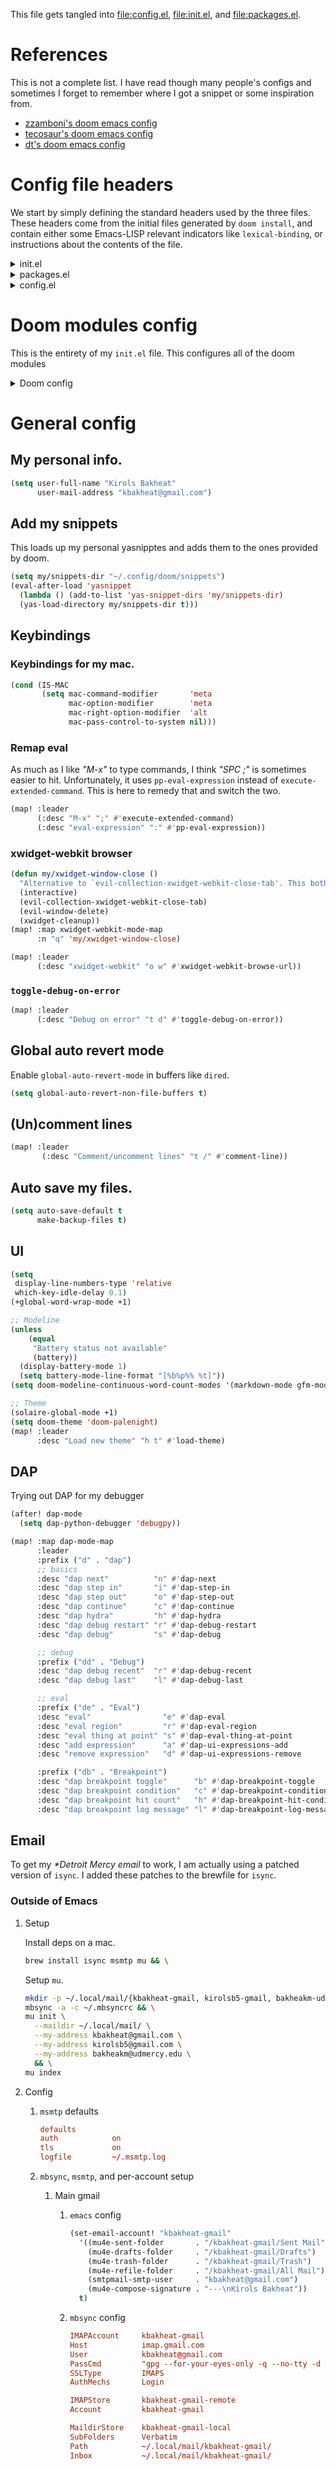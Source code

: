 :DOC-CONFIG:
#+property: header-args :emacs-lisp :tangle config.el
#+property: header-args :mkdirp yes :comments no :results output silent
#+startup: fold
:END:
#+HTML_HEAD: <link rel="stylesheet" href="https://latex.now.sh/style.css">

This file gets tangled into [[file:config.el]], [[file:init.el]], and
[[file:packages.el]].

* References
This is not a complete list. I have read though many people's configs
and sometimes I forget to remember where I got a snippet or some
inspiration from.

- [[https:https://github.com/zzamboni/dot-doom][zzamboni's doom emacs config]]
- [[https://tecosaur.github.io/emacs-config/config.html][tecosaur's doom emacs config]]
- [[https://gitlab.com/dwt1/dotfiles/-/blob/master/.config/doom/config.org][dt's doom emacs config]]

* Config file headers
We start by simply defining the standard headers used by the three
files. These headers come from the initial files generated by
=doom install=, and contain either some Emacs-LISP relevant indicators
like =lexical-binding=, or instructions about the contents of the file.

#+html: <details><summary>init.el</summary>

#+begin_src emacs-lisp :tangle init.el
;;; init.el -*- lexical-binding: t; -*-

;; DO NOT EDIT THIS FILE DIRECTLY
;; This is a file generated from a literate programing source file
;; You should make any changes there and regenerate it from Emacs org-mode
;; using org-babel-tangle (C-c C-v t)

;; This file controls what Doom modules are enabled and what order they load
;; in. Remember to run 'doom sync' after modifying it!

;; NOTE Press 'SPC h d h' (or 'C-h d h' for non-vim users) to access Doom's
;;      documentation. There you'll find a "Module Index" link where you'll find
;;      a comprehensive list of Doom's modules and what flags they support.

;; NOTE Move your cursor over a module's name (or its flags) and press 'K' (or
;;      'C-c c k' for non-vim users) to view its documentation. This works on
;;      flags as well (those symbols that start with a plus).
;;
;;      Alternatively, press 'gd' (or 'C-c c d') on a module to browse its
;;      directory (for easy access to its source code).
#+end_src

#+html: </details>

#+html: <details><summary>packages.el</summary>

#+begin_src emacs-lisp :tangle packages.el
;; -*- no-byte-compile: t; -*-
;;; $DOOMDIR/packages.el

;; DO NOT EDIT THIS FILE DIRECTLY
;; This is a file generated from a literate programing source file
;; You should make any changes there and regenerate it from Emacs org-mode
;; using org-babel-tangle (C-c C-v t)

;; To install a package with Doom you must declare them here and run 'doom sync'
;; on the command line, then restart Emacs for the changes to take effect -- or
;; use 'M-x doom/reload'.

;; To install SOME-PACKAGE from MELPA, ELPA or emacsmirror:
;;(package! some-package)

;; To install a package directly from a remote git repo, you must specify a
;; `:recipe'. You'll find documentation on what `:recipe' accepts here:
;; https://github.com/raxod502/straight.el#the-recipe-format
;;(package! another-package
;;  :recipe (:host github :repo "username/repo"))

;; If the package you are trying to install does not contain a PACKAGENAME.el
;; file, or is located in a subdirectory of the repo, you'll need to specify
;; `:files' in the `:recipe':
;;(package! this-package
;;  :recipe (:host github :repo "username/repo"
;;           :files ("some-file.el" "src/lisp/*.el")))

;; If you'd like to disable a package included with Doom, you can do so here
;; with the `:disable' property:
;;(package! builtin-package :disable t)

;; You can override the recipe of a built in package without having to specify
;; all the properties for `:recipe'. These will inherit the rest of its recipe
;; from Doom or MELPA/ELPA/Emacsmirror:
;;(package! builtin-package :recipe (:nonrecursive t))
;;(package! builtin-package-2 :recipe (:repo "myfork/package"))

;; Specify a `:branch' to install a package from a particular branch or tag.
;; This is required for some packages whose default branch isn't 'master' (which
;; our package manager can't deal with; see raxod502/straight.el#279)
;;(package! builtin-package :recipe (:branch "develop"))

;; Use `:pin' to specify a particular commit to install.
;;(package! builtin-package :pin "1a2b3c4d5e")

;; Doom's packages are pinned to a specific commit and updated from release to
;; release. The `unpin!' macro allows you to unpin single packages...
;;(unpin! pinned-package)
;; ...or multiple packages
;;(unpin! pinned-package another-pinned-package)
;; ...Or *all* packages (NOT RECOMMENDED; will likely break things)
;;(unpin! t)
#+end_src

#+html: </details>

#+html: <details><summary>config.el</summary>

#+begin_src emacs-lisp
;;; $DOOMDIR/config.el -*- lexical-binding: t; -*-

;; DO NOT EDIT THIS FILE DIRECTLY
;; This is a file generated from a literate programing source file
;; You should make any changes there and regenerate it from Emacs org-mode
;; using org-babel-tangle (C-c C-v t)

;; Place your private configuration here! Remember, you do not need to run 'doom
;; sync' after modifying this file!

;; Some functionality uses this to identify you, e.g. GPG configuration, email
;; clients, file templates and snippets.
;; (setq user-full-name "John Doe"
;;      user-mail-address "john@doe.com")

;; Doom exposes five (optional) variables for controlling fonts in Doom. Here
;; are the three important ones:
;;
;; + `doom-font'
;; + `doom-variable-pitch-font'
;; + `doom-big-font' -- used for `doom-big-font-mode'; use this for
;;   presentations or streaming.
;;
;; They all accept either a font-spec, font string ("Input Mono-12"), or xlfd
;; font string. You generally only need these two:
;; (setq doom-font (font-spec :family "monospace" :size 12 :weight 'semi-light)
;;       doom-variable-pitch-font (font-spec :family "sans" :size 13))

;; There are two ways to load a theme. Both assume the theme is installed and
;; available. You can either set `doom-theme' or manually load a theme with the
;; `load-theme' function. This is the default:
;; (setq doom-theme 'doom-one)

;; If you use `org' and don't want your org files in the default location below,
;; change `org-directory'. It must be set before org loads!
;; (setq org-directory "~/org/")

;; This determines the style of line numbers in effect. If set to `nil', line
;; numbers are disabled. For relative line numbers, set this to `relative'.
;; (setq display-line-numbers-type t)

;; Here are some additional functions/macros that could help you configure Doom:
;;
;; - `load!' for loading external *.el files relative to this one
;; - `use-package!' for configuring packages
;; - `after!' for running code after a package has loaded
;; - `add-load-path!' for adding directories to the `load-path', relative to
;;   this file. Emacs searches the `load-path' when you load packages with
;;   `require' or `use-package'.
;; - `map!' for binding new keys
;;
;; To get information about any of these functions/macros, move the cursor over
;; the highlighted symbol at press 'K' (non-evil users must press 'C-c c k').
;; This will open documentation for it, including demos of how they are used.
;;
;; You can also try 'gd' (or 'C-c c d') to jump to their definition and see how
;; they are implemented.
#+end_src

#+html: </details>

* Doom modules config
This is the entirety of my =init.el= file. This configures all of the
doom modules

#+html: <details><summary>Doom config</summary>

#+begin_src emacs-lisp :tangle init.el
(doom!
#+end_src

** Input

#+html: <details><summary>input</summary>

I don't need any of these, and so I have these disabled.

#+begin_src emacs-lisp :tangle init.el
:input
;;chinese
;;japanese
;;layout
#+end_src

#+html: </details>

** Completion

#+html: <details><summary>completion</summary>

#+begin_src emacs-lisp :tangle init.el
:completion
(company
 +childframe)
;;helm
;;ido
;(ivy
; +fuzzy
; +icons
; +prescient)
(vertico
 +icons)
#+end_src

#+html: </details>

** UI

#+html: <details><summary>ui</summary>

#+begin_src emacs-lisp :tangle init.el
:ui
#+end_src

I like the default emacs look a lot, so I pretty much just like to keep
it the same here.

#+begin_src emacs-lisp :tangle init.el
doom
doom-dashboard
#+end_src

Emojis and unicode are nice since sometimes I open files with emojis or
unicode or both in them.

#+begin_src emacs-lisp :tangle init.el
(emoji
 +unicode
 +github)
unicode
#+end_src

I find =doom-quit= cute so here it is.

#+begin_src emacs-lisp :tangle init.el
doom-quit
#+end_src

These all in some way or another make code easier for me to read or make
the UI of emacs display some information that I like.

#+begin_src emacs-lisp :tangle init.el
hl-todo             ; highlight TODO/FIXME/NOTE, etc.
indent-guides       ; highlights indent columns
(ligatures
 +extra)
(modeline
 +light)
nav-flash           ; blink cursor line after big motions
ophints
(popup
 +all
 +defaults)
vc-gutter
workspaces
zen
#+end_src

I love how quick and easy =deft= makes it to take down a quick note that
may or may not relate to the current file This makes it much easier to
live in /emacs/ and not have to leave to another app.

#+begin_src emacs-lisp :tangle init.el
deft
#+end_src

#+html: <details><summary>disabled ui modules</summary>

For some reason or another I don't have each of these enabled.

#+begin_src emacs-lisp :tangle init.el
;;hydra
;;minimap           ; show a map of the code on the side
;;neotree           ; a project drawer, like NERDTree for vim
;;tabs
;;treemacs
;;vi-tilde-fringe
;;window-select     ; visually switch windows
#+end_src

#+html: </details>
#+html: </details>

** Editor

#+html: <details><summary>editor</summary>

There isn't really much to say here, most of these are self explanatory.

#+begin_src emacs-lisp :tangle init.el
:editor
(evil +everywhere)  ; come to the dark side, we have cookies
file-templates      ; auto-snippets for empty files
fold                ; (nigh) universal code folding
(format +onsave)    ; automated prettiness
;;god               ; run Emacs commands without modifier keys
;;lispy             ; vim for emacs-lisp, for people who don't like vim
multiple-cursors    ; editing in many places at once
;;objed             ; text object editing for the innocent
;;parinfer          ; turn emacs-lisp into python, sort of
;;rotate-text       ; cycle region at point between text candidates
snippets            ; my elves. They type so I don't have to
word-wrap           ; soft wrapping with language-aware indent
#+end_src

#+html: </details>

** Emacs

#+html: <details><summary>emacs</summary>

Not much to say here other than that I use these and put them here.

#+begin_src emacs-lisp :tangle init.el
:emacs
(dired      ; making dired pretty [functional]
 +ranger
 +icons)
electric    ; smarter, keyword-based electric-indent
(ibuffer    ; interactive buffer management
 +icons)
(undo       ; persistent, smarter undo for your inevitable mistakes
 +tree)
vc          ; version-control and Emacs, sitting in a tree
#+end_src

#+html: </details>

** Term

#+html: <details><summary>Term</summary>

I think vterm is the best terminal for /emacs/ and is the only one I've
liked so far.

#+begin_src emacs-lisp :tangle init.el
:term
;;eshell
;;shell
;;term
vterm
#+end_src

#+html: </details>

** Checkers

#+html: <details><summary>checkers</summary>

I tend to make a lot of silly mistakes. I couldn't imagine trying to
write anything without error checking

#+begin_src emacs-lisp :tangle init.el
:checkers
syntax
(spell
 +aspell
 +everywhere)
grammar
#+end_src

#+html: </details>

** Tools

#+html: <details><summary>tools</summary>

These tools are so basic to my workflow that they can never be disabled.
These are part of the reason I use /emacs/.

#+begin_src emacs-lisp :tangle init.el
:tools
(debugger
 +lsp)
biblio
(eval
 +overlay)
gist
(lookup
 +dictionary
 +offline)
(lsp
 +peek)
magit
make
taskrunner
pdf
#+end_src

These are just other tools that I have disabled.

#+begin_src emacs-lisp :tangle init.el
;;ansible
;;direnv
;;docker
;;ein
;;editorconfig      ; let someone else argue about tabs vs spaces
;;prodigy           ; FIXME managing external services & code builders
;;rgb               ; creating color strings
;;terraform         ; infrastructure as code
;;tmux              ; an API for interacting with tmux
;;upload            ; map local to remote projects via ssh/ftp
#+end_src

#+html: </details>

** OS

#+html: <details><summary>os</summary>

Exactly the same as the default emacs config.

#+begin_src emacs-lisp :tangle init.el
:os
(:if IS-MAC macos)  ; improve compatibility with macOS
;;tty               ; improve the terminal Emacs experience
#+end_src

#+html: </details>

** Lang
#+html: <details><summary>lang</summary>

I write code in many different languages, both because of school and
because I like to. When I code, I usually prefer to have a language
server, and so this section ends up making my config pretty heavy
overall. I very often come here and enable or disable a language.

#+begin_src emacs-lisp :tangle init.el
:lang
;;agda              ; types of types of types of types...
;;beancount         ; mind the GAAP
(cc
 +lsp)           ; C > C++ == 1 might add +lsp
;;clojure           ; java with a  emacs-lisp
;;common-lisp       ; if you've seen one emacs-lisp, you've seen them all
;;coq               ; proofs-as-programs
;;crystal           ; ruby at the speed of c
;;csharp            ; unity, .NET, and mono shenanigans
;;data              ; config/data formats
;(dart
 ;+flutter)   ; paint ui and not much else
;;elixir            ; erlang done right
;;elm               ; care for a cup of TEA?
emacs-lisp        ; drown in parentheses
;;erlang            ; an elegant language for a more civilized age
;;ess               ; emacs speaks statistics
;;factor
;;faust             ; dsp, but you get to keep your soul
;;fsharp            ; ML stands for Microsoft's Language
;;fstar             ; (dependent) types and (monadic) effects and Z3
;;gdscript          ; the language you waited for
;;(go +lsp)         ; the hipster dialect
;;(haskell +dante)  ; a language that's lazier than I am
;;hy                ; readability of scheme w/ speed of python
;;idris             ; a language you can depend on
json                ; At least it ain't XML
;;(java +meghanada) ; the poster child for carpal tunnel syndrome
;;javascript        ; all(hope(abandon(ye(who(enter(here))))))
;;julia             ; a better, faster MATLAB
;;kotlin            ; a better, slicker Java(Script)
(latex
 +cdlatex)            ; writing papers in Emacs has never been so fun
;;lean              ; for folks with too much to prove
;;ledger            ; be audit you can be
;;lua               ; one-based indices? one-based indices
(markdown
 +grip)             ; writing docs for people to ignore
;;nim               ; python + emacs-lisp at the speed of c
;;nix               ; I hereby declare "nix geht mehr!"
;;ocaml             ; an objective camel
(org
 +dragndrop
 +gnuplot
 +hugo
 +journal
 +noter
 +org-bullets
 +pretty
 +roam2)            ; organize your plain life in plain text
;;php               ; perl's insecure younger brother
plantuml            ; diagrams for confusing people more
;;purescript        ; javascript, but functional
(python             ; beautiful is better than ugly
 +lsp
 +pyright)
;;qt                ; the 'cutest' gui framework ever
;;racket            ; a DSL for DSLs
;;raku              ; the artist formerly known as perl6
;;rest              ; Emacs as a REST client
;;rst               ; ReST in peace
;;(ruby +rails)     ; 1.step {|i| p "Ruby is #{i.even? ? 'love' : 'life'}"}
(rust
 +lsp)              ; Fe2O3.unwrap().unwrap().unwrap().unwrap()
;;scala             ; java, but good
;;(scheme +guile)   ; a fully conniving family of emacs-lisps
(sh                 ; she sells {ba,z,fi}sh shells on the C xor
 +fish)
;;sml
;;solidity          ; do you need a blockchain? No.
;;swift             ; who asked for emoji variables?
;;terra             ; Earth and Moon in alignment for performance.
;;web               ; the tubes
yaml                ; JSON, but readable
;;zig               ; C, but simpler
#+end_src

#+html: </details>

** Email

#+html: <details><summary>email</summary>

#+begin_src emacs-lisp :tangle init.el
:email
(mu4e
 +gmail
 +org)
;;notmuch
;;(wanderlust +gmail)
#+end_src

#+html: </details>

** App

#+html: <details><summary>app</summary>
#+begin_src emacs-lisp :tangle init.el
:app
;;calendar
;;emms
;;everywhere        ; *leave* Emacs!? You must be joking
;;irc               ; how neckbeards socialize
;;(rss +org)        ; emacs as an RSS reader
;;twitter           ; twitter client https://twitter.com/vnought
#+end_src
#+html: </details>
** Config

#+html: <details><summary>config</summary>

#+begin_src emacs-lisp :tangle init.el
:config
literate
(default
  +bindings
  +smartparens)
#+end_src

#+html: </details>

** Closing

#+html: <details><summary>This is just a parenthesis, don't look </summary>

#+begin_src emacs-lisp :tangle init.el
)
#+end_src

#+html: </details>
#+html: </details>

* General config
** My personal info.
#+begin_src  emacs-lisp
(setq user-full-name "Kirols Bakheat"
      user-mail-address "kbakheat@gmail.com")
#+end_src

** Add my snippets
This loads up my personal yasnipptes and adds them to the ones provided by doom.
#+begin_src emacs-lisp
(setq my/snippets-dir "~/.config/doom/snippets")
(eval-after-load 'yasnippet
  (lambda () (add-to-list 'yas-snippet-dirs 'my/snippets-dir)
  (yas-load-directory my/snippets-dir t)))
#+end_src
** Keybindings
*** Keybindings for my mac.
#+begin_src  emacs-lisp
(cond (IS-MAC
       (setq mac-command-modifier       'meta
             mac-option-modifier        'meta
             mac-right-option-modifier  'alt
             mac-pass-control-to-system nil)))
#+end_src

*** Remap eval
As much as I like /"M-x"/ to type commands, I think /"SPC ;"/ is sometimes easier to hit. Unfortunately, it uses =pp-eval-expression= instead of =execute-extended-command=. This is here to remedy that and switch the two.
#+begin_src emacs-lisp
(map! :leader
      (:desc "M-x" ";" #'execute-extended-command)
      (:desc "eval-expression" ":" #'pp-eval-expression))
#+end_src
*** xwidget-webkit browser
#+begin_src emacs-lisp
(defun my/xwidget-window-close ()
  "Alternative to `evil-collection-xwidget-webkit-close-tab'. This both closes the tab and closes the window"
  (interactive)
  (evil-collection-xwidget-webkit-close-tab)
  (evil-window-delete)
  (xwidget-cleanup))
(map! :map xwidget-webkit-mode-map
      :n "q" 'my/xwidget-window-close)
#+end_src

#+begin_src emacs-lisp
(map! :leader
      (:desc "xwidget-webkit" "o w" #'xwidget-webkit-browse-url))
#+end_src
*** =toggle-debug-on-error=
#+begin_src emacs-lisp
(map! :leader
      (:desc "Debug on error" "t d" #'toggle-debug-on-error))
#+end_src
** Global auto revert mode
Enable =global-auto-revert-mode= in buffers like =dired=.
#+begin_src emacs-lisp
(setq global-auto-revert-non-file-buffers t)
#+end_src

** (Un)comment lines
#+begin_src emacs-lisp
(map! :leader
       (:desc "Comment/uncomment lines" "t /" #'comment-line))
#+end_src

** Auto save my files.
#+begin_src  emacs-lisp
(setq auto-save-default t
      make-backup-files t)
#+end_src

** UI
#+begin_src  emacs-lisp
(setq
 display-line-numbers-type 'relative
 which-key-idle-delay 0.1)
(+global-word-wrap-mode +1)

;; Modeline
(unless
    (equal
     "Battery status not available"
     (battery))
  (display-battery-mode 1)
  (setq battery-mode-line-format "[%b%p%% %t]"))
(setq doom-modeline-continuous-word-count-modes '(markdown-mode gfm-mode org-mode))

;; Theme
(solaire-global-mode +1)
(setq doom-theme 'doom-palenight)
(map! :leader
      :desc "Load new theme" "h t" #'load-theme)
#+end_src
** DAP
Trying out DAP for my debugger
#+begin_src  emacs-lisp
(after! dap-mode
  (setq dap-python-debugger 'debugpy))

(map! :map dap-mode-map
      :leader
      :prefix ("d" . "dap")
      ;; basics
      :desc "dap next"          "n" #'dap-next
      :desc "dap step in"       "i" #'dap-step-in
      :desc "dap step out"      "o" #'dap-step-out
      :desc "dap continue"      "c" #'dap-continue
      :desc "dap hydra"         "h" #'dap-hydra
      :desc "dap debug restart" "r" #'dap-debug-restart
      :desc "dap debug"         "s" #'dap-debug

      ;; debug
      :prefix ("dd" . "Debug")
      :desc "dap debug recent"  "r" #'dap-debug-recent
      :desc "dap debug last"    "l" #'dap-debug-last

      ;; eval
      :prefix ("de" . "Eval")
      :desc "eval"                "e" #'dap-eval
      :desc "eval region"         "r" #'dap-eval-region
      :desc "eval thing at point" "s" #'dap-eval-thing-at-point
      :desc "add expression"      "a" #'dap-ui-expressions-add
      :desc "remove expression"   "d" #'dap-ui-expressions-remove

      :prefix ("db" . "Breakpoint")
      :desc "dap breakpoint toggle"      "b" #'dap-breakpoint-toggle
      :desc "dap breakpoint condition"   "c" #'dap-breakpoint-condition
      :desc "dap breakpoint hit count"   "h" #'dap-breakpoint-hit-condition
      :desc "dap breakpoint log message" "l" #'dap-breakpoint-log-message)
#+end_src

** Email
To get my [[*Detroit Mercy email]] to work, I am actually using a patched version of =isync=. I added these patches to the brewfile for =isync=.
*** Outside of Emacs
**** Setup
:PROPERTIES:
:header-args: :sh :tangle no :eval never
:END:
Install deps on a mac.
#+begin_src sh :eval never
brew install isync msmtp mu && \
#+end_src

Setup =mu=.
#+begin_src sh :eval never
mkdir -p ~/.local/mail/{kbakheat-gmail, kirolsb5-gmail, bakheakm-udmercy}
mbsync -a -c ~/.mbsyncrc && \
mu init \
  --maildir ~/.local/mail/ \
  --my-address kbakheat@gmail.com \
  --my-address kirolsb5@gmail.com \
  --my-address bakheakm@udmercy.edu \
  && \
mu index
#+end_src
**** Config
***** =msmtp= defaults
#+begin_src conf :tangle ~/.config/msmtp/config
defaults
auth            on
tls             on
logfile         ~/.msmtp.log
#+end_src

***** =mbsync=, =msmtp=, and per-account setup
****** Main gmail
******* =emacs= config
#+begin_src emacs-lisp
(set-email-account! "kbakheat-gmail"
  '((mu4e-sent-folder       . "/kbakheat-gmail/Sent Mail")
    (mu4e-drafts-folder     . "/kbakheat-gmail/Drafts")
    (mu4e-trash-folder      . "/kbakheat-gmail/Trash")
    (mu4e-refile-folder     . "/kbakheat-gmail/All Mail")
    (smtpmail-smtp-user     . "kbakheat@gmail.com")
    (mu4e-compose-signature . "---\nKirols Bakheat"))
  t)
#+end_src

******* =mbsync= config
#+begin_src conf :tangle ~/.mbsyncrc
IMAPAccount     kbakheat-gmail
Host            imap.gmail.com
User            kbakheat@gmail.com
PassCmd         "gpg --for-your-eyes-only -q --no-tty -d ~/.password-store/google.com/kbakheat-app-specific.gpg"
SSLType         IMAPS
AuthMechs       Login

IMAPStore       kbakheat-gmail-remote
Account         kbakheat-gmail

MaildirStore    kbakheat-gmail-local
SubFolders      Verbatim
Path            ~/.local/mail/kbakheat-gmail/
Inbox           ~/.local/mail/kbakheat-gmail/

Channel         kbakheat-gmail
Far             :kbakheat-gmail-remote:
Near            :kbakheat-gmail-local:
Patterns        *
Create          Both
Expunge         Both
SyncState       *
MaxMessages     20000
#+end_src
******* =msmtp= config
#+begin_src conf :tangle ~/.config/msmtp/config
account         kbakheat-gmail
host            smtp.gmail.com
port            587
tls_starttls    on
user            kbakheat@gmail.com
passwordeval    "gpg --for-your-eyes-only -q --no-tty -d ~/.password-store/google.com/kbakheat-app-specific.gpg"
from            kbakheat@gmail.com
account         default : kbakheat-gmail
#+end_src

****** Secondary gmail
******* =emacs= config
#+begin_src emacs-lisp
(set-email-account! "kirolsb5-gmail"
  '((mu4e-sent-folder       . "/kirolsb5-gmail/Sent Mail")
    (mu4e-drafts-folder     . "/kirolsb5-gmail/Drafts")
    (mu4e-trash-folder      . "/kirolsb5-gmail/Trash")
    (mu4e-refile-folder     . "/kirolsb5-gmail/All Mail")
    (smtpmail-smtp-user     . "kbakheat@gmail.com")
    (mu4e-compose-signature . "---\nKirols Bakheat"))
  t)
#+end_src

******* =mbsync= config
#+begin_src conf :tangle ~/.mbsyncrc
IMAPAccount kirolsb5-gmail
Host imap.gmail.com
User kirolsb5@gmail.com
PassCmd "gpg --for-your-eyes-only -q --no-tty -d ~/.password-store/google.com/kirolsb5-app-specific.gpg"
SSLType IMAPS
AuthMechs Login

IMAPStore kirolsb5-gmail-remote
Account kirolsb5-gmail

MaildirStore kirolsb5-gmail-local
SubFolders Verbatim
Path ~/.local/mail/kirolsb5-gmail/
Inbox ~/.local/mail/kirolsb5-gmail/

Channel kirolsb5-gmail
Far :kirolsb5-gmail-remote:
Near :kirolsb5-gmail-local:
Patterns *
Create Both
Expunge Both
SyncState *
#+end_src

******* =msmtp= config
#+begin_src conf :tangle ~/.config/msmtp/config
account         kirolsb5-gmail
host            smtp.gmail.com
port            587
tls_starttls    on
user            kirolsb5@gmail.com
passwordeval    "gpg --for-your-eyes-only -q --no-tty -d ~/.password-store/google.com/kirolsb5-app-specific.gpg"
from            kirolsb5@gmail.com
#+end_src
****** Detroit Mercy email
******* =emacs= config
#+begin_src emacs-lisp
(set-email-account! "bakheakm-udmercy"
  '((mu4e-sent-folder       . "/bakheakm-udmercy/Sent Items")
    (mu4e-drafts-folder     . "/bakheakm-udmercy/Drafts")
    (mu4e-trash-folder      . "/bakheakm-udmercy.edu/Trash")
    (mu4e-refile-folder     . "/bakheakm-udmercy/Archive")
    (smtpmail-smtp-user     . "bakheakm@udmercy.edu")
    (mu4e-compose-signature . "---\nKirols Bakheat"))
  t)
#+end_src

******* =mbsync= config
#+begin_src conf :tangle ~/.mbsyncrc
IMAPAccount bakheakm-udmercy
Host outlook.office365.com
User bakheakm@udmercy.edu
PassCmd "~/scripts/mutt_oauth2.py ~/.password-store/office.com/bakheakm@udmercy.edu.tokens"
SSLType IMAPS
AuthMechs XOAUTH2
SSLVersions TLSv1.2
Port 993

IMAPStore bakheakm-udmercy-remote
Account bakheakm-udmercy

MaildirStore bakheakm-udmercy-local
Path ~/.local/mail/bakheakm-udmercy/
Inbox ~/.local/mail/bakheakm-udmercy/Inbox
SubFolders Verbatim

Channel bakheakm-udmercy
Far :bakheakm-udmercy-remote:
Near :bakheakm-udmercy-local:
Patterns *
Create Both
Expunge Both
Sync All
#+end_src

******* =msmtp= config
#+begin_src conf :tangle ~/.config/msmtp/config
account         bakheakm-udmercy
host            smtp.office365.com
port            587
tls_starttls    on
auth            xoauth2
user            bakheakm@udmercy.edu
passwordeval    "mutt_oauth2.py ~/.password-store/office.com/bakheakm@udmercy.edu.tokens"
from            bakheakm@udmercy.edu
#+end_src
*** Emacs setup
**** =msmtp=
#+begin_src emacs-lisp
(use-package! mu4e
  :init (if (eq system-type 'darwin)
            (add-to-list 'load-path "/opt/homebrew/share/emacs/site-lisp/mu/mu4e"))
  :config (setq
           sendmail-program "msmtp"
           send-mail-function #'smtpmail-send-it
           message-sendmail-f-is-evil t
           message-sendmail-extra-arguments '("--read-envelope-from")
           message-send-mail-function #'message-send-mail-with-sendmail
           mu4e-attachment-dir "~/Downloads"
           mu4e-html2text-command "iconv -c -t utf-8 | pandoc -f html -t plain"
           mu4e-update-interval 300
           mu4e-use-fancy-chars t
           mu4e-view-show-addresses t
           mu4e-view-show-images t))

(setq +mu4e-gmail-accounts
      '(("kbakheat@gmail.com" . "/kbakheat-gmail")
        ("kirolsb5@gmail.com" . "/kirolsb5-gmail")))
(when (fboundp 'imagemagick-register-types)
  (imagemagick-register-types))
#+end_src
**** =mu4e-views=
#+begin_src emacs-lisp :tangle packages.el
(package! mu4e-views)
#+end_src

#+begin_src emacs-lisp
(use-package! mu4e-views
  :init
  (map! :map mu4e-headers-mode-map
        :localleader
        (:desc "Select views"                  "v"     #'mu4e-views-mu4e-select-view-msg-method)
        (:desc "Cursor view window down"       "j"     #'mu4e-views-cursor-msg-view-window-down)
        (:desc "Cursor view window up"         "k"     #'mu4e-views-cursor-msg-view-window-up)
        (:desc "Toggle auto view selected msg" "f"     #'mu4e-views-toggle-auto-view-selected-message)
        (:desc "View nonblocked html"          "i"     #'mu4e-views-mu4e-view-as-nonblocked-html))
  :config (setq
           mu4e-views-next-previous-message-behaviour 'always-switch-to-view
           mu4e-views-inject-email-information-into-html t
           mu4e-views-auto-view-selected-message t))
#+end_src
**** =keybindings=
#+begin_src emacs-lisp
(map! :map mu4e-headers-mode-map
      :localleader
      (:desc "Update and index mail" "u" #'mu4e-update-mail-and-index))
#+end_src
** Fonts
Setting fonts and some emojis.

#+begin_src  emacs-lisp
(use-package! mixed-pitch
  :hook (org-mode . mixed-pitch-mode)
  :config (setq mixed-pitch-face 'variable-pitch))
(use-package! emojify
  :hook (after-init . global-emojify-mode))

(setq doom-font                (font-spec :family "JetBrainsMono Nerd Font Mono" :size 17.0)
      doom-variable-pitch-font (font-spec :family "JetBrainsMono Nerd Font" :size 17.0)
      doom-unicode-font        (font-spec :family "JuliaMono" :size 16.0)
      doom-big-font            (font-spec :family "JetBrainsMono Nerd Font" :size 25.0))
(after! doom-themes
  (setq doom-themes-enable-bold t
        doom-themes-enable-italic t))
(custom-set-faces!
  '(font-lock-comment-face :slant italic)
  '(font-lock-keyword-face :slant italic))
#+end_src

** =man= and =tldr=
#+begin_src  emacs-lisp :tangle packages.el
(package! tldr)
#+end_src

#+begin_src  emacs-lisp
(use-package! tldr
  :config (setq tldr-directory-path (expand-file-name "tldr/" doom-etc-dir)))
(map!
  :leader
  (:prefix ("h" . "help")
   (:prefix-map ("h" . "command line help")
    :desc "man" "m" #'man
    :desc "tldr" "t" #'tldr)))
#+end_src

** =biblio=
#+begin_src emacs-lisp
(after! org-cite
  (setq org-cite-csl-styles-dir "~/.config/doom/citations/styles"))
(after! bibtex-completion
  (setq!
   bibtex-completion-bibliography  "~/.config/doom/citations/ref.bib"
   ;bibtex-completion-library-path '("/path/to/library/path/")
   ;bibtex-completion-notes-path "/path/to/your/notes/"
   ))
#+end_src
** =string-inflection=
I don't use this that often but it is convenient when I occasionally need it.

#+begin_src emacs-lisp :tangle packages.el
(package! string-inflection)
#+end_src
#+begin_src emacs-lisp
(use-package! string-inflection
  :commands (string-inflection-all-cycle
             string-inflection-toggle
             string-inflection-camelcase
             string-inflection-lower-camelcase
             string-inflection-kebab-case
             string-inflection-underscore
             string-inflection-capital-underscore
             string-inflection-upcase)
  :init
  (map! :leader :prefix ("c~" . "naming convention")
        :desc "cycle" "~" #'string-inflection-all-cycle
        :desc "toggle" "t" #'string-inflection-toggle
        :desc "CamelCase" "c" #'string-inflection-camelcase
        :desc "downCase" "d" #'string-inflection-lower-camelcase
        :desc "kebab-case" "k" #'string-inflection-kebab-case
        :desc "under_score" "_" #'string-inflection-underscore
        :desc "Upper_Score" "u" #'string-inflection-capital-underscore
        :desc "UP_CASE" "U" #'string-inflection-upcase)
  (after! evil
    (evil-define-operator evil-operator-string-inflection (beg end _type)
      "Define a new evil operator that cycles symbol casing."
      :move-point nil
      (interactive "<R>")
      (string-inflection-all-cycle)
      (setq evil-repeat-info '([?g ?~])))
    (define-key evil-normal-state-map (kbd "g~") 'evil-operator-string-inflection)))
#+end_src
** Github Copilot
#+begin_src emacs-lisp :tangle packages.el
(package! copilot
  :recipe (:host github :repo "zerolfx/copilot.el" :files ("*.el" "dist")))
#+end_src

#+begin_src emacs-lisp
(defun my-tab ()
  (interactive)
  (or (copilot-accept-completion)
      (company-indent-or-complete-common nil)))

(use-package! copilot
  :hook (prog-mode . copilot-mode)
  :hook (text-mode . copilot-mode)
  :bind (("C-TAB" . 'copilot-accept-completion-by-word)
         ("C-<tab>" . 'copilot-accept-completion-by-word)
         :map company-active-map
         ("<tab>" . 'my-tab)
         ("TAB" . 'my-tab)
         :map company-mode-map
         ("<tab>" . 'my-tab)
         ("TAB" . 'my-tab))
  :config
  (if (eq system-type 'darwin)
      (setq copilot-node-executable "/opt/homebrew/opt/node@16/bin/node")))
#+end_src
** Org mode
*** General config
#+begin_src  emacs-lisp
(defun my/relative-org (dir)
  "Makes a sting representing a directory relative to my org base directory"
  (setq my-org-base-dir "~/org")
  (concat (file-name-as-directory my-org-base-dir) dir))
(setq
 org-directory (my/relative-org "general")
 deft-directory (my/relative-org "deft"))

(after! org
  (add-to-list 'org-latex-packages-alist '("" "fancyhdr"))
  (add-to-list 'org-latex-packages-alist '("" "siunitx"))
  (plist-put org-format-latex-options :scale 1)
  (setq
   org-insert-heading-respect-content nil
   org-export-in-background t
   org-export-with-sub-superscripts '{}
   org-list-allow-alphabetical t)
  (map! :map org-mode-map
              :localleader
              (:prefix ("SPC" . "Personal org map")))


  (defun locally-defer-font-lock ()
    "Set jit-lock defer and stealth, when buffer is over a certain size."
    (when (> (buffer-size) 50000)
      (setq-local jit-lock-defer-time 0.05
                  jit-lock-stealth-time 1)))
  (add-hook 'org-mode-hook #'locally-defer-font-lock))
#+end_src
*** =org-babel= default /header-args/
#+begin_src emacs-lisp
(after! org
  (setq
   org-babel-default-header-args
   '((:results . "replace")
     (:exports . "both")
     (:cache . "yes")
     (:noweb . "yes")
     (:hlines . "no")
     (:async . "yes")
     (:mkdirp . "yes")
     (:tangle . "no"))))
#+end_src
*** Beautification of org-mode
**** =org= specific config
#+begin_src emacs-lisp
(after! org
  (setq
   org-auto-align-tags t
   org-tags-column 0
   org-catch-invisible-edits 'smart
   org-special-ctrl-a/e t
   org-insert-heading-respect-content t

   org-fontify-quote-and-verse-blocks t
   org-fontify-whole-heading-line t
   org-fontify-done-headline t
   org-src-fontify-natively t

   org-ellipsis "↷"
   org-hide-emphasis-markers t
   org-pretty-entities t)
  (custom-set-faces!
    '(org-document-title :weight extra-bold :height 1.3)
    '(outline-1 :weight extra-bold :height 1.25)
    '(outline-2 :weight bold :height 1.15)
    '(outline-3 :weight bold :height 1.12)
    '(outline-4 :weight semi-bold :height 1.09)
    '(outline-5 :weight semi-bold :height 1.06)
    '(outline-6 :weight semi-bold :height 1.03)
    '(outline-8 :weight semi-bold)
    '(outline-9 :weight semi-bold)))
#+end_src
**** =org-agenda=
#+begin_src emacs-lisp
(use-package! org-agenda
  :config (setq
           org-agenda-tags-column 0
           org-agenda-block-separator ?─
           org-agenda-time-grid
             '((daily today require-timed)
               (800 1000 1200 1400 1600 1800 2000)
               " ┄┄┄┄┄ " "┄┄┄┄┄┄┄┄┄┄┄┄┄┄┄")
           org-agenda-current-time-string
             "⭠ now ─────────────────────────────────────────────────"))
#+end_src
**** =org-modern=
#+begin_src emacs-lisp :tangle packages.el
(package! org-modern)
#+end_src

#+begin_src emacs-lisp
(use-package! org-modern
  :hook (org-mode . org-modern-mode)
  :init (setq
         org-modern-variable-pitch t
         org-modern-timestamp t
         org-modern-table t
         org-modern-table-vertical 2
         org-modern-table-horizontal 1.2
         org-modern-star '("⦿" "⦾" "◉" "○" "◈" "◇" "‣" "⁍")))

#+end_src
*** Roam
#+begin_src  emacs-lisp
(use-package! org-roam
  :init (setq org-roam-v2-ack t)
  :config
  (setq
   org-roam-directory (my/relative-org "roam")
   org-roam-completion-everywhere t))
#+end_src
**** Templates
#+begin_src emacs-lisp
(use-package! org-roam
  :config
  (add-to-list 'org-roam-capture-templates
               '("r" "Templates for religious meditations"))
  (add-to-list
   'org-roam-capture-templates
   '("rs" "Saint" plain "#+roam_tags: \"Saint Type: ${saint type}\" \"Years: ${birth year}-${death year}\" \"Country: ${country}\" \"City: ${city}\"\n\n* Birth\n%?\n\n* Life\n\n\n* Death\n\n\n* Related saints\n\n"
     :if-new (file+head "religious/saints/%<%Y%m%d%H%M%S>-${slug}.org" "#+title: ${title}\n")
     :unnarrowed t))
  (add-to-list
   'org-roam-capture-templates
   '("rb" "Bible Study" plain "#+roam_tags: \"Book: ${book}\" \"Topic: ${topic}\"\n\n* Topic\n\n* Related\n** Passages\n\n** Meditations\n\n* Personal Meditation\n\n"
     :if-new (file+head "religious/bible-study/%<%Y%m%d%H%M%S>-${slug}.org" "#+title: ${title}\n")
     :unnarrowed t)))
#+end_src
*** Xenops
Originally had =fragtog= here but switched to =xenops= because it
doesn't interrupt my typing as bad. I don't like that this messes with other /doom/ keybindings though.

#+begin_src  emacs-lisp :tangle packages.el
(package! xenops)
#+end_src

#+begin_src  emacs-lisp
(use-package! xenops
  :commands (xenops-mode)
  :init (map! :map org-mode-map
              :localleader
              :desc "enable xenops" "SPC x" #'xenops-mode)
  :config (setq xenops-math-image-current-scale-factor 2.0))
#+end_src
*** Org-appear
#+begin_src  emacs-lisp :tangle packages.el
(package! org-appear)
#+end_src

#+begin_src  emacs-lisp
(use-package! org-appear
  :commands (org-appear-mode)
  :config (setq
           org-appear-autolinks t
           org-appear-autoentities t
           org-appear-autosubmarkers t ))
#+end_src
*** Org-auto-tangle
#+begin_src  emacs-lisp :tangle packages.el
(package! org-auto-tangle)
#+end_src

#+begin_src  emacs-lisp
(use-package! org-auto-tangle
  :hook (org-mode . org-auto-tangle-mode)
  :config (setq org-auto-tangle-default t))
#+end_src
*** =ox-latex=
**** Syntax highlighting
I don't want to constantly have exports creating =minted= folders with
each export. This allows me to default to =lstlisings=, and if I don't
like it I can include something like

#+begin_src org :exports none :results none :tangle no
#+latex_header: \usepackage[linenos, breaklines, breakanywhere]{minted}
#+latex_header: \usepackage{mdframed}
#+latex_header: \usemintedstyle{colorful}
#+latex_header: \surroundwithmdframed{minted}
# Local Variables:
# org-latex-listings: minted
# End:
#+end_src

to the bottom of a file to get an export with =minted=.

#+begin_src  emacs-lisp
(after! ox-latex
  (setq org-latex-listings t)
  (setq org-latex-pdf-process
        (mapcar (lambda (s)
                  (replace-regexp-in-string "%latex -interact" "%latex -shell-escape -interact" s))
                org-latex-pdf-process)))
#+end_src

**** Classes
#+begin_src  emacs-lisp
(after! ox-latex
  (add-to-list 'org-latex-packages-alist '("" "siunitx"))
  (add-to-list 'org-latex-packages-alist '("" "amsmath"))
  (add-to-list 'org-latex-packages-alist '("" "fancyhdr"))
  (add-to-list 'org-latex-classes
               '("IEEEtran" "\\documentclass[11pt]{IEEEtran}"
                 ("\\section{%s}" . "\\section*{%s}")
                 ("\\subsection{%s}" . "\\subsection*{%s}")
                 ("\\subsubsection{%s}" . "\\subsubsection*{%s}")
                 ("\\paragraph{%s}" . "\\paragraph*{%s}")
                 ("\\subparagraph{%s}" .    "\\subparagraph*{%s}")))
  (add-to-list 'org-latex-classes
               '("exam"
                 "\\documentclass{exam}"
                 ("\\begin{questions} %% %s"
                  "\\end{questions}"
                  "\\begin{questions} %% %s"
                  "\\end{questions}")
                 ("\\question %s " . "\\question* %s")
                 ("\\begin{parts} %s"
                  "\\end{parts}"
                  "\\begin{parts} %s"
                  "\\end{parts}"))))
#+end_src
*** =literate-calc-mode=
#+begin_src  emacs-lisp :tangle packages.el
(package! literate-calc-mode)
#+end_src

#+begin_src  emacs-lisp
(use-package! literate-calc-mode
  :commands (literate-calc-minor-mode
             literate-calc-eval-line
             literate-calc-insert-results)
  :init (map! :map org-mode-map
              :localleader
              (:prefix ("SPC c" . "literate calc")
               (:desc "Enable" "e" #'literate-calc-minor-mode)
               (:desc "Evaluate line" "c" #'literate-calc-eval-line)
               (:desc "Insert results" "i" #'literate-calc-insert-results))))
#+end_src
*** Lilypond
Lilypond is useful for writing some sheet music which I occasionally do in emacs; mostly in org documents and mostly on my mac.

#+begin_src emacs-lisp :tangle packages.el
(if (eq system-type 'darwin)
    (package! lilypond
      :recipe (:local-repo "/opt/homebrew/share/emacs/site-lisp/lilypond/")))
#+end_src
#+begin_src emacs-lisp
(if (eq system-type 'darwin)
    (use-package! lilypond-mode
      :commands LilyPond-mode
      :init (defalias 'lilypond-mode 'LilyPond-mode)
      :config (setq org-babel-lilypond-commands '("/opt/homebrew/bin/lilypond" "open" "open"))))
#+end_src
* Footers

#+html: <details><summary>config.el</summary>

#+begin_src  emacs-lisp
(provide 'config)
;;; config.el ends here
#+end_src

#+html: </details>

#+html: <details><summary>init.el</summary>

#+begin_src  emacs-lisp :tangle init.el
(provide 'init)
;;; init.el ends here
#+end_src

#+html: </details>

#+html: <details><summary>init.el</summary>

#+begin_src  emacs-lisp :tangle packages.el
(provide 'packages)
;;; packages.el ends here
#+end_src

#+html: </details>
